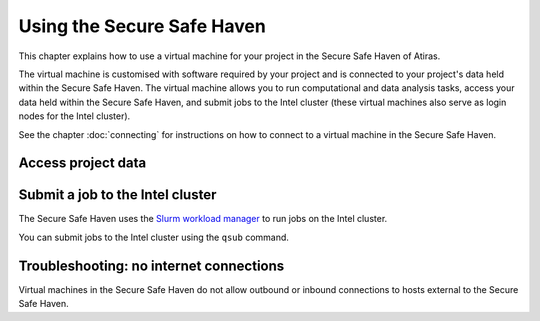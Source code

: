 Using the Secure Safe Haven
===========================

This chapter explains how to use a virtual machine for your project in the Secure Safe Haven of Atiras.

The virtual machine is customised with software required by your project and is connected to your project's data held within the Secure Safe Haven. The virtual machine allows you to run computational and data analysis tasks, access your data held within the Secure Safe Haven, and submit jobs to the Intel cluster (these virtual machines also serve as login nodes for the Intel cluster).

See the chapter :doc:`connecting` for instructions on how to connect to a virtual machine in the Secure Safe Haven.

Access project data
-------------------

Submit a job to the Intel cluster
---------------------------------

The Secure Safe Haven uses the `Slurm workload manager <https://slurm.schedmd.com/>`_ to run jobs on the Intel cluster.

You can submit jobs to the Intel cluster using the ``qsub`` command.

Troubleshooting: no internet connections
----------------------------------------

Virtual machines in the Secure Safe Haven do not allow outbound or inbound connections to hosts external to the Secure Safe Haven.
